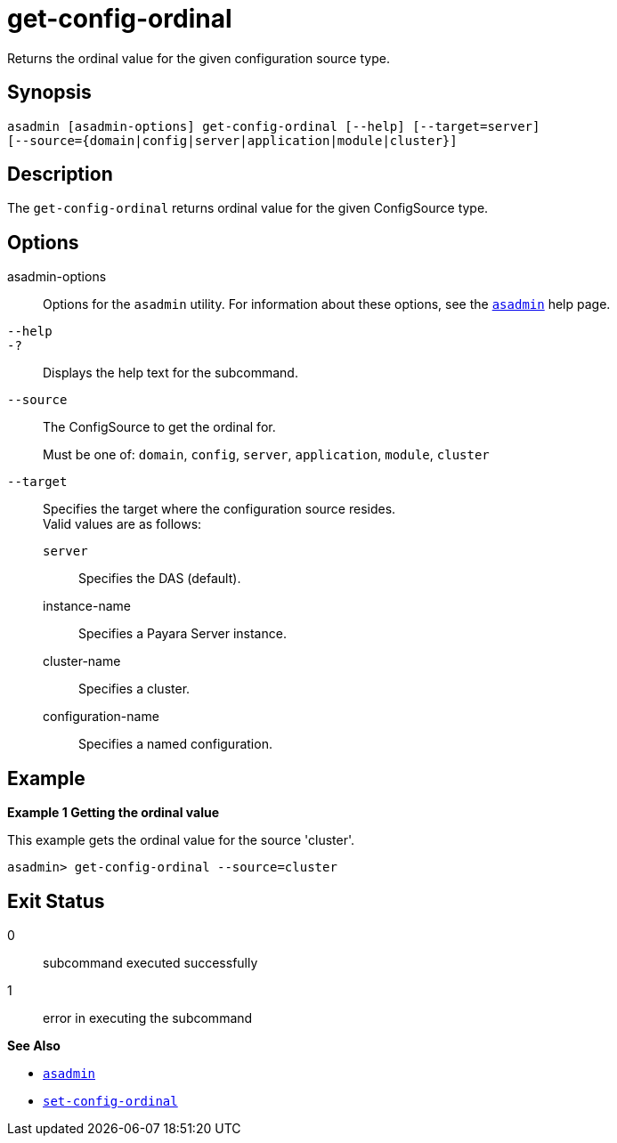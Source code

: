 [[get-config-ordinal]]
= get-config-ordinal

Returns the ordinal value for the given configuration source type.

[[synopsis]]
== Synopsis

[source,shell]
----
asadmin [asadmin-options] get-config-ordinal [--help] [--target=server]
[--source={domain|config|server|application|module|cluster}]
----

[[description]]
== Description

The `get-config-ordinal` returns ordinal value for the given ConfigSource type.

[[options]]
== Options

asadmin-options::
  Options for the `asadmin` utility. For information about these options, see the xref:Technical Documentation/Payara Server Documentation/Command Reference/asadmin.adoc#asadmin-1m[`asadmin`] help page.
`--help`::
`-?`::
  Displays the help text for the subcommand.
`--source`::
The ConfigSource to get the ordinal for.
+
Must be one of: `domain`, `config`, `server`, `application`, `module`, `cluster`
`--target`::
Specifies the target where the configuration source resides. +
Valid values are as follows: +
`server`;;
Specifies the DAS (default).
instance-name;;
Specifies a Payara Server instance.
cluster-name;;
Specifies a cluster.
configuration-name;;
Specifies a named configuration.

[[examples]]
== Example

*Example 1 Getting the ordinal value*

This example gets the ordinal value for the source 'cluster'.

[source,shell]
----
asadmin> get-config-ordinal --source=cluster
----

[[exit-status]]
== Exit Status

0::
  subcommand executed successfully
1::
  error in executing the subcommand

*See Also*

* xref:Technical Documentation/Payara Server Documentation/Command Reference/asadmin.adoc#asadmin-1m[`asadmin`]
* xref:Technical Documentation/Payara Server Documentation/Command Reference/set-config-ordinal.adoc#set-config-ordinal[`set-config-ordinal`]

